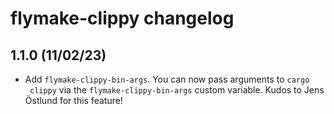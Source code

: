 * flymake-clippy changelog

** 1.1.0 (11/02/23)

- Add ~flymake-clippy-bin-args~. You can now pass arguments to ~cargo
  clippy~ via the ~flymake-clippy-bin-args~ custom variable. Kudos to
  Jens Östlund for this feature!
